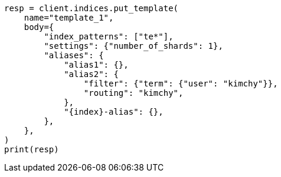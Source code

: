 // indices/templates.asciidoc:146

[source, python]
----
resp = client.indices.put_template(
    name="template_1",
    body={
        "index_patterns": ["te*"],
        "settings": {"number_of_shards": 1},
        "aliases": {
            "alias1": {},
            "alias2": {
                "filter": {"term": {"user": "kimchy"}},
                "routing": "kimchy",
            },
            "{index}-alias": {},
        },
    },
)
print(resp)
----
